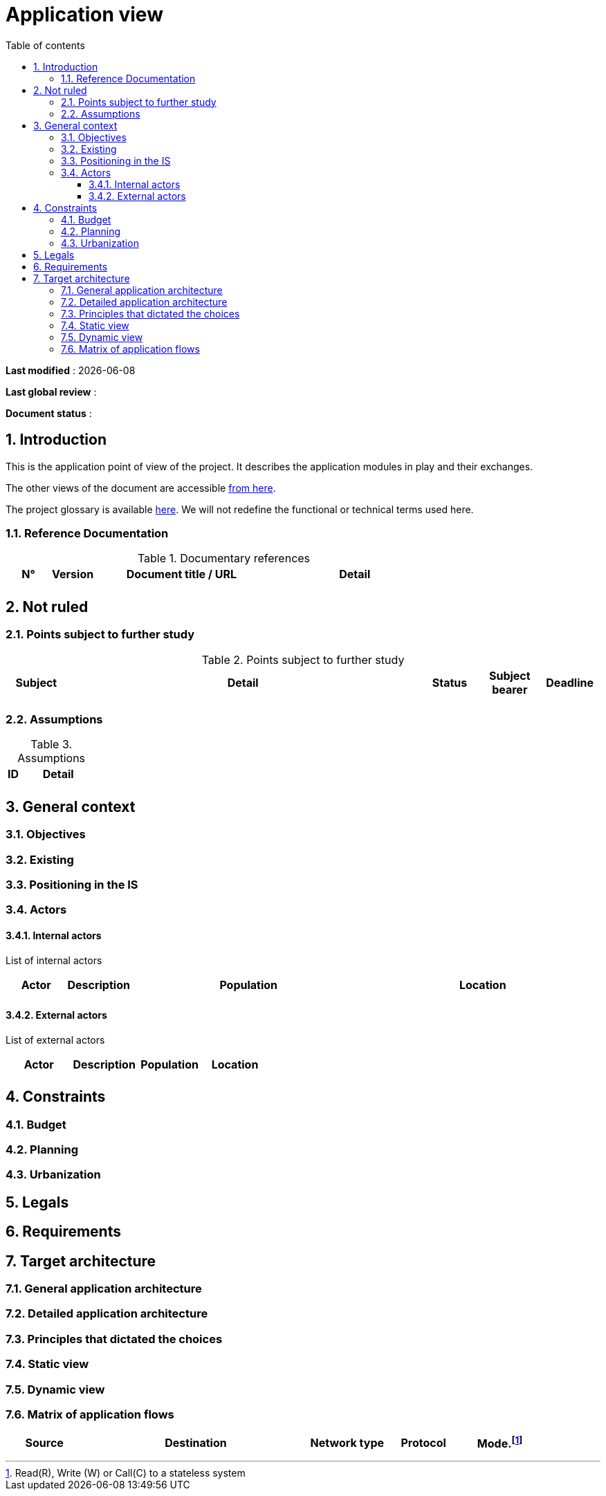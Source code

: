 # Application view
:sectnumlevels: 4
:toclevels: 4
:sectnums: 4
:toc: left
:icons: font
:toc-title: Table of contents

*Last modified* : {docdate} 

*Last global review* : 

*Document status* :  


## Introduction

This is the application point of view of the project. It describes the application modules in play and their exchanges.

The other views of the document are accessible link:./README.adoc[from here].

The project glossary is available link:glossary.adoc[here]. We will not redefine the functional or technical terms used here.

### Reference Documentation

.Documentary references
[cols="1,1,4,4"]
|===
| N° | Version | Document title / URL | Detail

|  |  |   | 

|===

## Not ruled

### Points subject to further study

.Points subject to further study
[cols="1,6,1,1,1"]
|===
| Subject | Detail | Status | Subject bearer | Deadline

|  |  |  |   | 

|===

### Assumptions

.Assumptions
[cols="1,6"]
|====
| ID | Detail

|  | 

|====

## General context

### Objectives

### Existing


### Positioning in the IS

### Actors

#### Internal actors


List of internal actors
[cols="1,1,4,4"]
|===
| Actor | Description | Population | Location

|  |  |  | 

|===

#### External actors

List of external actors
[cols="1,1,1,1"]
|===
| Actor | Description | Population | Location

|  |  |  | 

|===

## Constraints

### Budget

### Planning

### Urbanization

## Legals

## Requirements

## Target architecture

### General application architecture

### Detailed application architecture

### Principles that dictated the choices

### Static view

### Dynamic view

### Matrix of application flows

[cols = '1,3,1,1,1']
|====
| Source | Destination | Network type | Protocol | Mode.footnote:[Read\(R), Write (W) or Call\(C) to a stateless system]

|  |  |   |  | 

|====
